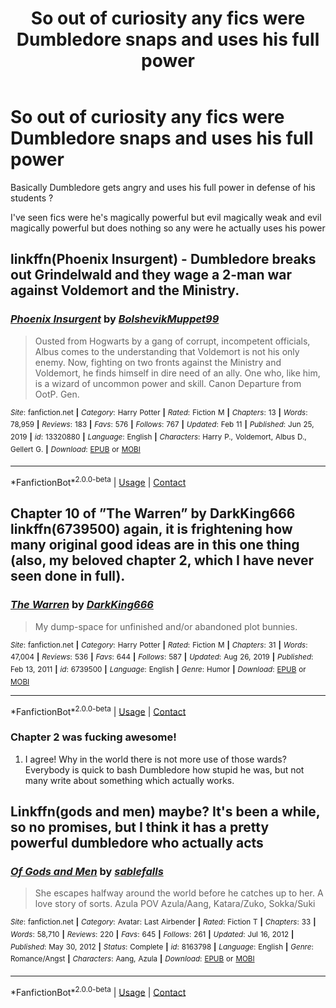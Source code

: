 #+TITLE: So out of curiosity any fics were Dumbledore snaps and uses his full power

* So out of curiosity any fics were Dumbledore snaps and uses his full power
:PROPERTIES:
:Author: Gaidhlig_allt
:Score: 13
:DateUnix: 1620828980.0
:DateShort: 2021-May-12
:FlairText: Request
:END:
Basically Dumbledore gets angry and uses his full power in defense of his students ?

I've seen fics were he's magically powerful but evil magically weak and evil magically powerful but does nothing so any were he actually uses his power


** linkffn(Phoenix Insurgent) - Dumbledore breaks out Grindelwald and they wage a 2-man war against Voldemort and the Ministry.
:PROPERTIES:
:Author: Poonchow
:Score: 3
:DateUnix: 1620850589.0
:DateShort: 2021-May-13
:END:

*** [[https://www.fanfiction.net/s/13320880/1/][*/Phoenix Insurgent/*]] by [[https://www.fanfiction.net/u/10461539/BolshevikMuppet99][/BolshevikMuppet99/]]

#+begin_quote
  Ousted from Hogwarts by a gang of corrupt, incompetent officials, Albus comes to the understanding that Voldemort is not his only enemy. Now, fighting on two fronts against the Ministry and Voldemort, he finds himself in dire need of an ally. One who, like him, is a wizard of uncommon power and skill. Canon Departure from OotP. Gen.
#+end_quote

^{/Site/:} ^{fanfiction.net} ^{*|*} ^{/Category/:} ^{Harry} ^{Potter} ^{*|*} ^{/Rated/:} ^{Fiction} ^{M} ^{*|*} ^{/Chapters/:} ^{13} ^{*|*} ^{/Words/:} ^{78,959} ^{*|*} ^{/Reviews/:} ^{183} ^{*|*} ^{/Favs/:} ^{576} ^{*|*} ^{/Follows/:} ^{767} ^{*|*} ^{/Updated/:} ^{Feb} ^{11} ^{*|*} ^{/Published/:} ^{Jun} ^{25,} ^{2019} ^{*|*} ^{/id/:} ^{13320880} ^{*|*} ^{/Language/:} ^{English} ^{*|*} ^{/Characters/:} ^{Harry} ^{P.,} ^{Voldemort,} ^{Albus} ^{D.,} ^{Gellert} ^{G.} ^{*|*} ^{/Download/:} ^{[[http://www.ff2ebook.com/old/ffn-bot/index.php?id=13320880&source=ff&filetype=epub][EPUB]]} ^{or} ^{[[http://www.ff2ebook.com/old/ffn-bot/index.php?id=13320880&source=ff&filetype=mobi][MOBI]]}

--------------

*FanfictionBot*^{2.0.0-beta} | [[https://github.com/FanfictionBot/reddit-ffn-bot/wiki/Usage][Usage]] | [[https://www.reddit.com/message/compose?to=tusing][Contact]]
:PROPERTIES:
:Author: FanfictionBot
:Score: 1
:DateUnix: 1620850616.0
:DateShort: 2021-May-13
:END:


** Chapter 10 of ”The Warren” by DarkKing666 linkffn(6739500) again, it is frightening how many original good ideas are in this one thing (also, my beloved chapter 2, which I have never seen done in full).
:PROPERTIES:
:Author: ceplma
:Score: 1
:DateUnix: 1620851005.0
:DateShort: 2021-May-13
:END:

*** [[https://www.fanfiction.net/s/6739500/1/][*/The Warren/*]] by [[https://www.fanfiction.net/u/2214503/DarkKing666][/DarkKing666/]]

#+begin_quote
  My dump-space for unfinished and/or abandoned plot bunnies.
#+end_quote

^{/Site/:} ^{fanfiction.net} ^{*|*} ^{/Category/:} ^{Harry} ^{Potter} ^{*|*} ^{/Rated/:} ^{Fiction} ^{M} ^{*|*} ^{/Chapters/:} ^{31} ^{*|*} ^{/Words/:} ^{47,004} ^{*|*} ^{/Reviews/:} ^{536} ^{*|*} ^{/Favs/:} ^{644} ^{*|*} ^{/Follows/:} ^{587} ^{*|*} ^{/Updated/:} ^{Aug} ^{26,} ^{2019} ^{*|*} ^{/Published/:} ^{Feb} ^{13,} ^{2011} ^{*|*} ^{/id/:} ^{6739500} ^{*|*} ^{/Language/:} ^{English} ^{*|*} ^{/Genre/:} ^{Humor} ^{*|*} ^{/Download/:} ^{[[http://www.ff2ebook.com/old/ffn-bot/index.php?id=6739500&source=ff&filetype=epub][EPUB]]} ^{or} ^{[[http://www.ff2ebook.com/old/ffn-bot/index.php?id=6739500&source=ff&filetype=mobi][MOBI]]}

--------------

*FanfictionBot*^{2.0.0-beta} | [[https://github.com/FanfictionBot/reddit-ffn-bot/wiki/Usage][Usage]] | [[https://www.reddit.com/message/compose?to=tusing][Contact]]
:PROPERTIES:
:Author: FanfictionBot
:Score: 1
:DateUnix: 1620851024.0
:DateShort: 2021-May-13
:END:


*** Chapter 2 was fucking awesome!
:PROPERTIES:
:Author: MrMrRubic
:Score: 1
:DateUnix: 1620976940.0
:DateShort: 2021-May-14
:END:

**** I agree! Why in the world there is not more use of those wards? Everybody is quick to bash Dumbledore how stupid he was, but not many write about something which actually works.
:PROPERTIES:
:Author: ceplma
:Score: 1
:DateUnix: 1620989188.0
:DateShort: 2021-May-14
:END:


** Linkffn(gods and men) maybe? It's been a while, so no promises, but I think it has a pretty powerful dumbledore who actually acts
:PROPERTIES:
:Author: kdbvols
:Score: 1
:DateUnix: 1620877734.0
:DateShort: 2021-May-13
:END:

*** [[https://www.fanfiction.net/s/8163798/1/][*/Of Gods and Men/*]] by [[https://www.fanfiction.net/u/2395969/sablefalls][/sablefalls/]]

#+begin_quote
  She escapes halfway around the world before he catches up to her. A love story of sorts. Azula POV Azula/Aang, Katara/Zuko, Sokka/Suki
#+end_quote

^{/Site/:} ^{fanfiction.net} ^{*|*} ^{/Category/:} ^{Avatar:} ^{Last} ^{Airbender} ^{*|*} ^{/Rated/:} ^{Fiction} ^{T} ^{*|*} ^{/Chapters/:} ^{33} ^{*|*} ^{/Words/:} ^{58,710} ^{*|*} ^{/Reviews/:} ^{220} ^{*|*} ^{/Favs/:} ^{645} ^{*|*} ^{/Follows/:} ^{261} ^{*|*} ^{/Updated/:} ^{Jul} ^{16,} ^{2012} ^{*|*} ^{/Published/:} ^{May} ^{30,} ^{2012} ^{*|*} ^{/Status/:} ^{Complete} ^{*|*} ^{/id/:} ^{8163798} ^{*|*} ^{/Language/:} ^{English} ^{*|*} ^{/Genre/:} ^{Romance/Angst} ^{*|*} ^{/Characters/:} ^{Aang,} ^{Azula} ^{*|*} ^{/Download/:} ^{[[http://www.ff2ebook.com/old/ffn-bot/index.php?id=8163798&source=ff&filetype=epub][EPUB]]} ^{or} ^{[[http://www.ff2ebook.com/old/ffn-bot/index.php?id=8163798&source=ff&filetype=mobi][MOBI]]}

--------------

*FanfictionBot*^{2.0.0-beta} | [[https://github.com/FanfictionBot/reddit-ffn-bot/wiki/Usage][Usage]] | [[https://www.reddit.com/message/compose?to=tusing][Contact]]
:PROPERTIES:
:Author: FanfictionBot
:Score: 1
:DateUnix: 1620877759.0
:DateShort: 2021-May-13
:END:
